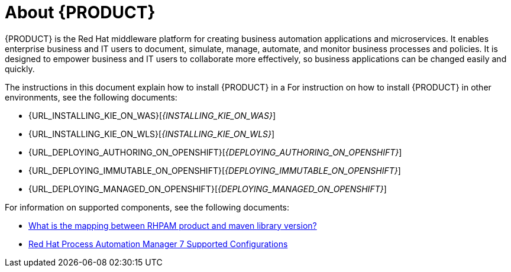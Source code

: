 [id='installing-con_{context}']
= About {PRODUCT} 

{PRODUCT} is the Red Hat middleware platform for creating business automation applications and microservices. It enables enterprise business and IT users to document, simulate, manage, automate, and monitor business processes and policies. It is designed to empower business and IT users to collaborate more effectively, so business applications can be changed easily and quickly.

ifeval::["{context}" == "install-on-eap"]
{EAP_LONG} ({EAP}) 7.1 is a certified implementation of the Java Enterprise Edition 7 (Java EE 7) full and web profile specifications. {EAP} provides preconfigured options for features such as high availability, clustering, messaging, and distributed caching. It also enables users to write, deploy, and run applications using the various APIs and services that {EAP} provides.
endif::[]
ifeval::["{context}" == "install-on-jws"]
Red Hat JBoss Web Server is an enterprise ready web server designed for medium and large applications, based on Tomcat 8. Red Hat JBoss Web Server provides organizations with a single deployment platform for Java Server Pages (JSP) and Java Servlet technologies, PHP, and CGI.
endif::[]

ifeval::["{context}" == "install-on-jws"]
On a Red Hat JBoss Web Server installation, you can install {KIE_SERVER} and the {CENTRAL} controller. Alternatively, you can run the standalone {CENTRAl} JAR file.
endif::[]

The instructions in this document explain how to install {PRODUCT} in a 
ifeval::["{context}" == "install-on-eap"]
{EAP} 7.1 server instance.
endif::[]
ifeval::["{context}" == "install-on-jws"]
Red Hat JBoss Web Server 3.1 server instance.
endif::[]
For instruction on how to install {PRODUCT} in other environments, see the following documents:

//ifeval::["{context}" == "install-on-eap"]
//* {URL_INSTALL_ON_JWS}[_{INSTALL_ON_JWS}_]
//endif::[]
ifeval::["{context}" == "install-on-jws"]
* _INSTALLING AND CONFIGURING RED HAT PROCESS AUTOMATION MANAGER ON EAP 7.1_
endif::[]
* {URL_INSTALLING_KIE_ON_WAS}[_{INSTALLING_KIE_ON_WAS}_]
* {URL_INSTALLING_KIE_ON_WLS}[_{INSTALLING_KIE_ON_WLS}_]
* {URL_DEPLOYING_AUTHORING_ON_OPENSHIFT}[_{DEPLOYING_AUTHORING_ON_OPENSHIFT}_]
* {URL_DEPLOYING_IMMUTABLE_ON_OPENSHIFT}[_{DEPLOYING_IMMUTABLE_ON_OPENSHIFT}_]
* {URL_DEPLOYING_MANAGED_ON_OPENSHIFT}[_{DEPLOYING_MANAGED_ON_OPENSHIFT}_]

For information on supported components, see the following documents:

* https://access.redhat.com/solutions/3405361[What is the mapping between RHPAM product and maven library version?]
* https://access.redhat.com/articles/3405381[Red Hat Process Automation Manager 7 Supported Configurations]

